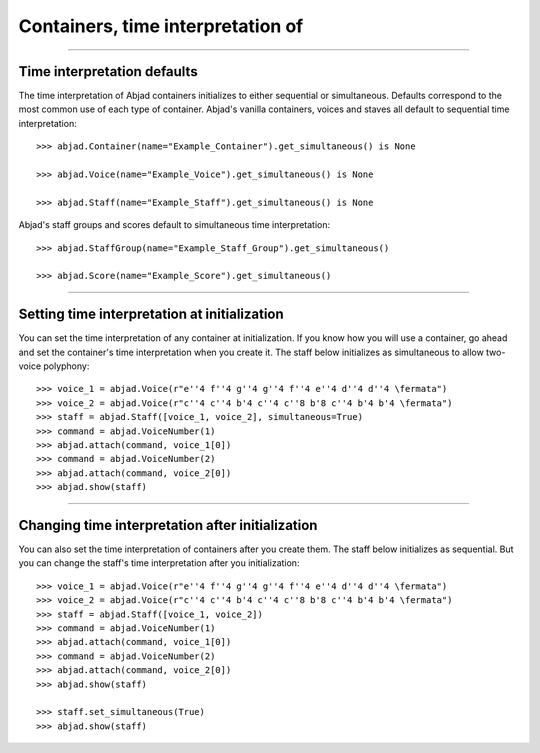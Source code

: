 Containers, time interpretation of
==================================

..

----

Time interpretation defaults
----------------------------

The time interpretation of Abjad containers initializes to either sequential or
simultaneous. Defaults correspond to the most common use of each type of container.
Abjad's vanilla containers, voices and staves all default to sequential time
interpretation:

::

    >>> abjad.Container(name="Example_Container").get_simultaneous() is None

    >>> abjad.Voice(name="Example_Voice").get_simultaneous() is None

    >>> abjad.Staff(name="Example_Staff").get_simultaneous() is None

Abjad's staff groups and scores default to simultaneous time interpretation:

::

    >>> abjad.StaffGroup(name="Example_Staff_Group").get_simultaneous()

    >>> abjad.Score(name="Example_Score").get_simultaneous()

----

Setting time interpretation at initialization
---------------------------------------------

You can set the time interpretation of any container at initialization. If you know how
you will use a container, go ahead and set the container's time interpretation when you
create it. The staff below initializes as simultaneous to allow two-voice polyphony:

::

    >>> voice_1 = abjad.Voice(r"e''4 f''4 g''4 g''4 f''4 e''4 d''4 d''4 \fermata")
    >>> voice_2 = abjad.Voice(r"c''4 c''4 b'4 c''4 c''8 b'8 c''4 b'4 b'4 \fermata")
    >>> staff = abjad.Staff([voice_1, voice_2], simultaneous=True)
    >>> command = abjad.VoiceNumber(1)
    >>> abjad.attach(command, voice_1[0])
    >>> command = abjad.VoiceNumber(2)
    >>> abjad.attach(command, voice_2[0])
    >>> abjad.show(staff)

----

Changing time interpretation after initialization
-------------------------------------------------

You can also set the time interpretation of containers after you create them. The staff
below initializes as sequential. But you can change the staff's time interpretation after
you initialization:

::

    >>> voice_1 = abjad.Voice(r"e''4 f''4 g''4 g''4 f''4 e''4 d''4 d''4 \fermata")
    >>> voice_2 = abjad.Voice(r"c''4 c''4 b'4 c''4 c''8 b'8 c''4 b'4 b'4 \fermata")
    >>> staff = abjad.Staff([voice_1, voice_2])
    >>> command = abjad.VoiceNumber(1)
    >>> abjad.attach(command, voice_1[0])
    >>> command = abjad.VoiceNumber(2)
    >>> abjad.attach(command, voice_2[0])
    >>> abjad.show(staff)

    >>> staff.set_simultaneous(True)
    >>> abjad.show(staff)
